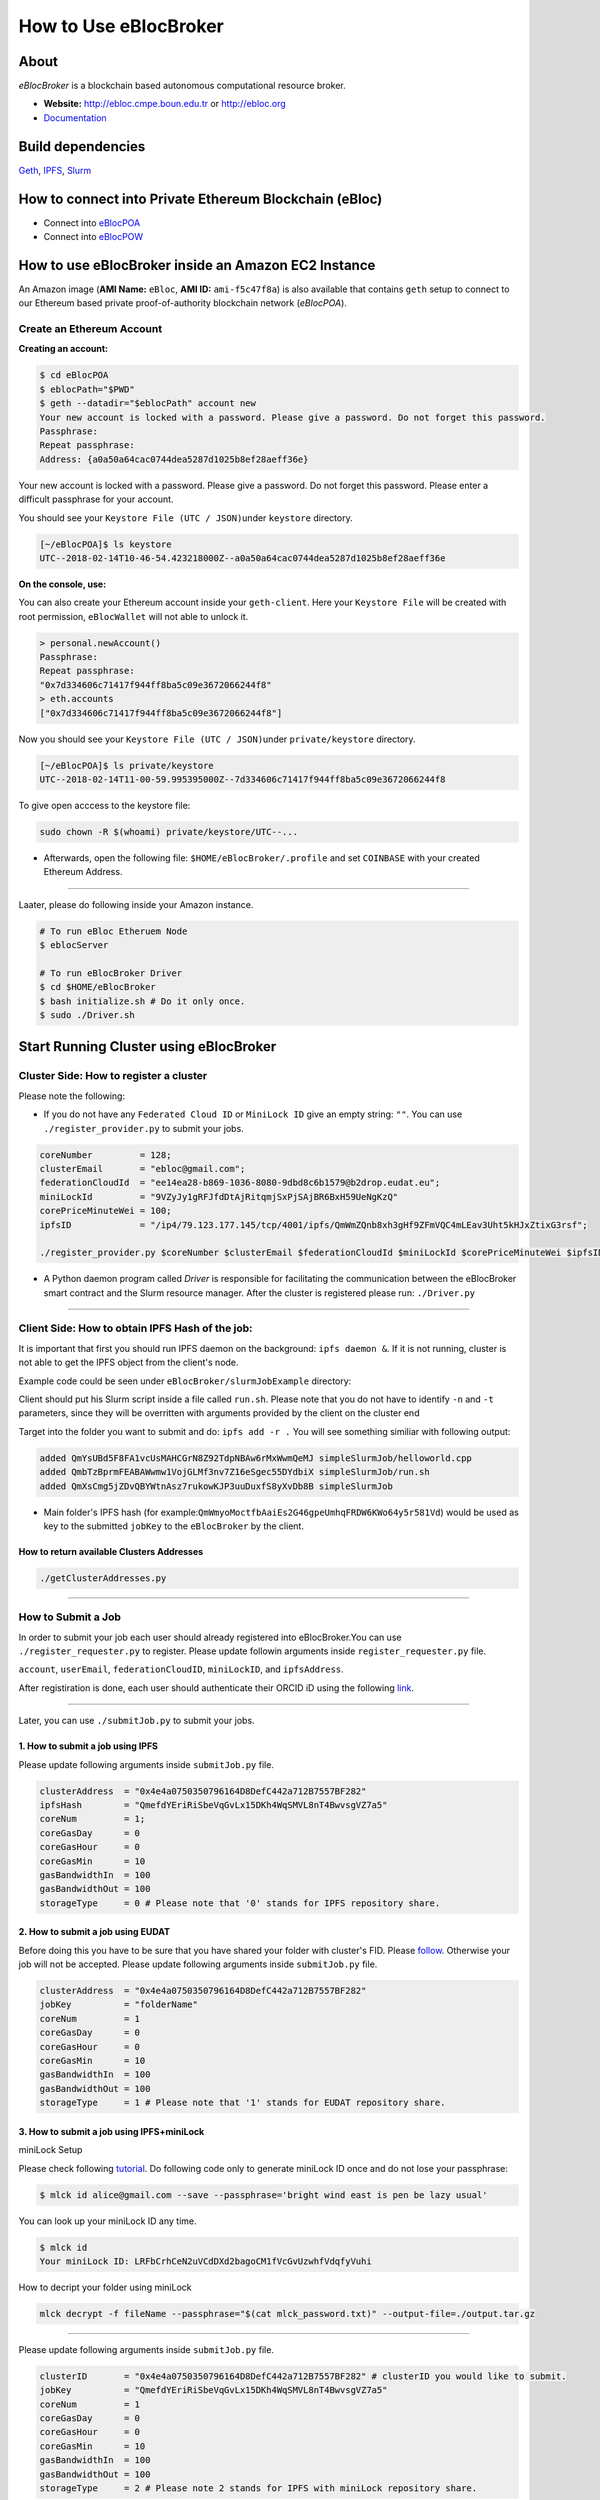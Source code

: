 How to Use eBlocBroker
======================

About
-----

*eBlocBroker* is a blockchain based autonomous computational resource
broker.

-  **Website:** http://ebloc.cmpe.boun.edu.tr or
   `http://ebloc.org <http://ebloc.cmpe.boun.edu.tr>`__
-  `Documentation <http://ebloc.cmpe.boun.edu.tr:3003/index.html>`__

Build dependencies
------------------

`Geth <https://github.com/ethereum/go-ethereum/wiki/geth>`__,
`IPFS <https://ipfs.io/docs/install/>`__,
`Slurm <https://github.com/SchedMD/slurm>`__

How to connect into Private Ethereum Blockchain (eBloc)
-------------------------------------------------------

-  Connect into `eBlocPOA <https://github.com/ebloc/eBlocPOA>`__
-  Connect into `eBlocPOW <https://github.com/ebloc/eBlocPOW>`__

How to use eBlocBroker inside an Amazon EC2 Instance
----------------------------------------------------

An Amazon image (**AMI Name:** ``eBloc``, **AMI ID:** ``ami-f5c47f8a``)
is also available that contains ``geth`` setup to connect to our
Ethereum based private proof-of-authority blockchain network
(*eBlocPOA*).

Create an Ethereum Account
~~~~~~~~~~~~~~~~~~~~~~~~~~

**Creating an account:**

.. code:: bash

    $ cd eBlocPOA
    $ eblocPath="$PWD"
    $ geth --datadir="$eblocPath" account new
    Your new account is locked with a password. Please give a password. Do not forget this password.
    Passphrase:
    Repeat passphrase:
    Address: {a0a50a64cac0744dea5287d1025b8ef28aeff36e}

Your new account is locked with a password. Please give a password. Do
not forget this password. Please enter a difficult passphrase for your
account.

You should see your ``Keystore File (UTC / JSON)``\ under ``keystore``
directory.

.. code:: bash

    [~/eBlocPOA]$ ls keystore
    UTC--2018-02-14T10-46-54.423218000Z--a0a50a64cac0744dea5287d1025b8ef28aeff36e

**On the console, use:**

You can also create your Ethereum account inside your ``geth-client``.
Here your ``Keystore File`` will be created with root permission,
``eBlocWallet`` will not able to unlock it.

.. code:: bash

    > personal.newAccount()
    Passphrase:
    Repeat passphrase:
    "0x7d334606c71417f944ff8ba5c09e3672066244f8"
    > eth.accounts
    ["0x7d334606c71417f944ff8ba5c09e3672066244f8"]

Now you should see your ``Keystore File (UTC / JSON)``\ under
``private/keystore`` directory.

.. code:: bash

    [~/eBlocPOA]$ ls private/keystore
    UTC--2018-02-14T11-00-59.995395000Z--7d334606c71417f944ff8ba5c09e3672066244f8

To give open acccess to the keystore file:

.. code:: bash

    sudo chown -R $(whoami) private/keystore/UTC--...

-  Afterwards, open the following file: ``$HOME/eBlocBroker/.profile``
   and set ``COINBASE`` with your created Ethereum Address.

--------------

Laater, please do following inside your Amazon instance.

.. code:: bash

    # To run eBloc Etheruem Node
    $ eblocServer

    # To run eBlocBroker Driver
    $ cd $HOME/eBlocBroker
    $ bash initialize.sh # Do it only once.
    $ sudo ./Driver.sh

Start Running Cluster using eBlocBroker
---------------------------------------

Cluster Side: How to register a cluster
~~~~~~~~~~~~~~~~~~~~~~~~~~~~~~~~~~~~~~~

Please note the following:

-  If you do not have any ``Federated Cloud ID`` or ``MiniLock ID`` give
   an empty string: ``""``. You can use ``./register_provider.py`` to
   submit your jobs.

.. code:: bash

    coreNumber         = 128;
    clusterEmail       = "ebloc@gmail.com";
    federationCloudId  = "ee14ea28-b869-1036-8080-9dbd8c6b1579@b2drop.eudat.eu";
    miniLockId         = "9VZyJy1gRFJfdDtAjRitqmjSxPjSAjBR6BxH59UeNgKzQ"
    corePriceMinuteWei = 100;
    ipfsID             = "/ip4/79.123.177.145/tcp/4001/ipfs/QmWmZQnb8xh3gHf9ZFmVQC4mLEav3Uht5kHJxZtixG3rsf";

    ./register_provider.py $coreNumber $clusterEmail $federationCloudId $miniLockId $corePriceMinuteWei $ipfsID

-  A Python daemon program called *Driver* is responsible for
   facilitating the communication between the eBlocBroker smart contract
   and the Slurm resource manager. After the cluster is registered
   please run: ``./Driver.py``

.. raw:: html

   <!---
   ### Slurm Setup:
   Slurm should run on the background. Please run:

   ```bash
   sudo ./runSlurm.sh
   ```

   Following example should successfully submit the job:

   ```bash
   cd eBlocBroker/slurmJobExample
   sbatch -N1 run.sh
   Submitted batch job 1
   ```
   -->

--------------

Client Side: How to obtain IPFS Hash of the job:
~~~~~~~~~~~~~~~~~~~~~~~~~~~~~~~~~~~~~~~~~~~~~~~~

It is important that first you should run IPFS daemon on the background:
``ipfs daemon &``. If it is not running, cluster is not able to get the
IPFS object from the client's node.

Example code could be seen under ``eBlocBroker/slurmJobExample``
directory:

Client should put his Slurm script inside a file called ``run.sh``.
Please note that you do not have to identify ``-n`` and ``-t``
parameters, since they will be overritten with arguments provided by the
client on the cluster end

Target into the folder you want to submit and do: ``ipfs add -r .`` You
will see something similiar with following output:

.. code:: bash

    added QmYsUBd5F8FA1vcUsMAHCGrN8Z92TdpNBAw6rMxWwmQeMJ simpleSlurmJob/helloworld.cpp
    added QmbTzBprmFEABAWwmw1VojGLMf3nv7Z16eSgec55DYdbiX simpleSlurmJob/run.sh
    added QmXsCmg5jZDvQBYWtnAsz7rukowKJP3uuDuxfS8yXvDb8B simpleSlurmJob

-  Main folder's IPFS hash (for
   example:\ ``QmWmyoMoctfbAaiEs2G46gpeUmhqFRDW6KWo64y5r581Vd``) would
   be used as key to the submitted ``jobKey`` to the ``eBlocBroker`` by
   the client.

**How to return available Clusters Addresses**
^^^^^^^^^^^^^^^^^^^^^^^^^^^^^^^^^^^^^^^^^^^^^^

.. code:: bash

    ./getClusterAddresses.py

--------------

**How to Submit a Job**
~~~~~~~~~~~~~~~~~~~~~~~

In order to submit your job each user should already registered into
eBlocBroker.You can use ``./register_requester.py`` to register. Please
update followin arguments inside ``register_requester.py`` file.

``account``, ``userEmail``, ``federationCloudID``, ``miniLockID``, and
``ipfsAddress``.

After registiration is done, each user should authenticate their ORCID
iD using the following
`link <http://ebloc.cmpe.boun.edu.tr/orcid-authentication/index.php>`__.

--------------

Later, you can use ``./submitJob.py`` to submit your jobs.

**1. How to submit a job using IPFS**
^^^^^^^^^^^^^^^^^^^^^^^^^^^^^^^^^^^^^

Please update following arguments inside ``submitJob.py`` file.

.. code:: python

    clusterAddress  = "0x4e4a0750350796164D8DefC442a712B7557BF282"
    ipfsHash        = "QmefdYEriRiSbeVqGvLx15DKh4WqSMVL8nT4BwvsgVZ7a5"
    coreNum         = 1;
    coreGasDay      = 0
    coreGasHour     = 0
    coreGasMin      = 10
    gasBandwidthIn  = 100
    gasBandwidthOut = 100
    storageType     = 0 # Please note that '0' stands for IPFS repository share.

**2. How to submit a job using EUDAT**
^^^^^^^^^^^^^^^^^^^^^^^^^^^^^^^^^^^^^^

Before doing this you have to be sure that you have shared your folder
with cluster's FID. Please
`follow <https://github.com/avatar-lavventura/someCode/issues/4>`__.
Otherwise your job will not be accepted. Please update following
arguments inside ``submitJob.py`` file.

.. code:: python

    clusterAddress  = "0x4e4a0750350796164D8DefC442a712B7557BF282"
    jobKey          = "folderName"
    coreNum         = 1
    coreGasDay      = 0
    coreGasHour     = 0
    coreGasMin      = 10
    gasBandwidthIn  = 100
    gasBandwidthOut = 100
    storageType     = 1 # Please note that '1' stands for EUDAT repository share.

**3. How to submit a job using IPFS+miniLock**
^^^^^^^^^^^^^^^^^^^^^^^^^^^^^^^^^^^^^^^^^^^^^^

miniLock Setup
              

Please check following
`tutorial <https://www.npmjs.com/package/minilock-cli>`__. Do following
code only to generate miniLock ID once and do not lose your passphrase:

.. code:: bash

    $ mlck id alice@gmail.com --save --passphrase='bright wind east is pen be lazy usual'

You can look up your miniLock ID any time.

.. code:: bash

    $ mlck id
    Your miniLock ID: LRFbCrhCeN2uVCdDXd2bagoCM1fVcGvUzwhfVdqfyVuhi

How to decript your folder using miniLock
                                         

.. code:: bash

    mlck decrypt -f fileName --passphrase="$(cat mlck_password.txt)" --output-file=./output.tar.gz

--------------

Please update following arguments inside ``submitJob.py`` file.

.. code:: python

    clusterID       = "0x4e4a0750350796164D8DefC442a712B7557BF282" # clusterID you would like to submit.
    jobKey          = "QmefdYEriRiSbeVqGvLx15DKh4WqSMVL8nT4BwvsgVZ7a5"
    coreNum         = 1
    coreGasDay      = 0
    coreGasHour     = 0
    coreGasMin      = 10
    gasBandwidthIn  = 100
    gasBandwidthOut = 100
    storageType     = 2 # Please note 2 stands for IPFS with miniLock repository share.

**4. How to submit a job using GitHub**
^^^^^^^^^^^^^^^^^^^^^^^^^^^^^^^^^^^^^^^

If my github repository is
``https://github.com/avatar-lavventura/simpleSlurmJob.git``. Please
write your username followed by the folder name having '=' in between.
Example: ``avatar-lavventura=simpleSlurmJob``. Please update following
arguments inside ``submitJob.py`` file.

.. code:: python

    clusterID       = "0x4e4a0750350796164D8DefC442a712B7557BF282" # clusterID you would like to submit.
    jobKey          = "avatar-lavventura=simpleSlurmJob"
    coreNum         = 1
    coreGasDay      = 0
    coreGasHour     = 0
    coreGasMin      = 10
    gasBandwidthIn  = 100
    gasBandwidthOut = 100
    storageType     = 3 # Please note that 3 stands for github repository share.

--------------

**5. How to submit a job using Google-Drive**
^^^^^^^^^^^^^^^^^^^^^^^^^^^^^^^^^^^^^^^^^^^^^

`gdrive <https://github.com/prasmussen/gdrive>`__ install:
''''''''''''''''''''''''''''''''''''''''''''''''''''''''''

.. code:: bash

    $ go get github.com/prasmussen/gdrive
    $ gopath=$(go env | grep 'GOPATH' | cut -d "=" -f 2 | tr -d '"')
    $ echo 'export PATH=$PATH:$gopath/bin' >> ~/.profile
    $ source .profile
    $ gdrive about # This line authenticates the user only once on the same node.
    Authentication needed
    Go to the following url in your browser:
    https://accounts.google.com/o/oauth2/auth?access_type=offline&client_id=...e=state
    Enter verification code:

First you have to share your folder with the cluster:

.. code:: bash

    folderPath='/home/prc/multiple/workingTestIpfs'
    folderName='ipfs'
    clusterToShare='aalimog1@binghamton.edu'
    gdrive upload --recursive $folderPath/$folderName
    jobKey=$(gdrive list | grep $folderName | awk '{print $1}')
    echo $jobKey # This is jobKey
    gdrive share $jobKey  --role writer --type user --email $clusterToShare

If your work is compressed under folder name such as
folderPath/folderName/RUN.zip ; please name it ``RUN.zip`` or
``RUN.tar.gz``.

--------------

Please update following arguments inside ``submitJob.py`` file.

.. code:: python

    clusterID       = "0xda1e61e853bb8d63b1426295f59cb45a34425b63" # clusterID you would like to submit.
    jobKey          = "1-R0MoQj7Xfzu3pPnTqpfLUzRMeCTg6zG" # Please write file-Id of the uploaded file
    coreNum         = 1
    coreGasDay      = 0
    coreGasHour     = 0
    coreGasMin      = 10
    gasBandwidthIn  = 100
    gasBandwidthOut = 100
    storageType     = 4 # Please note that 4 stands for gdrive repository share.

**How to Obtain Submitted Job's Information:**
~~~~~~~~~~~~~~~~~~~~~~~~~~~~~~~~~~~~~~~~~~~~~~

You can use ``./getJobInfo.py`` to submit your jobs.

.. code:: bash

    clusterID = "0x4e4a0750350796164D8DefC442a712B7557BF282" # clusterID that you have submitted your job.
    jobKey    = "6a6783e74a655aad01bf2d1202362685"
    index     = 0
    ./getJobInfo.py $clusterID $jobKey $index

-  Status of the job could be ``QUEUED``, ``REFUNDED``, ``RUNNING``,
   ``PENDING``, or ``COMPLETED``.

--------------

Events
~~~~~~

Keep track of logged received jobs and their status
^^^^^^^^^^^^^^^^^^^^^^^^^^^^^^^^^^^^^^^^^^^^^^^^^^^

.. code:: bash

    clusterAddress="0x57b60037b82154ec7149142c606ba024fbb0f991"
    fromBlock=1000000
    logTestResults/getLogJobs.py $clusterAddress $fromBlock
